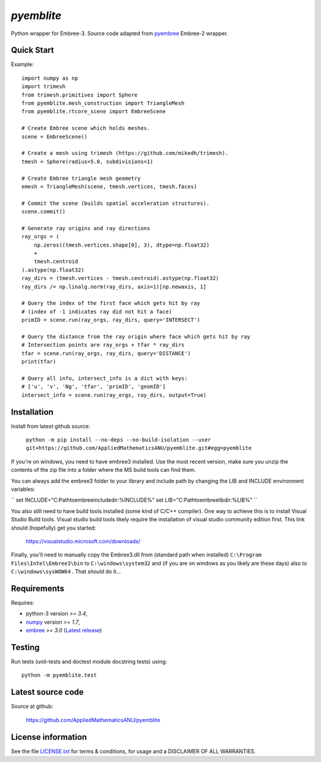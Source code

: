 
===========
`pyemblite`
===========

.. start long description.

Python wrapper for Embree-3. Source code adapted from
`pyembree <https://github.com/scopatz/pyembree>`_ Embree-2 wrapper.

.. end long description.

Quick Start
===========

Example::

   import numpy as np
   import trimesh
   from trimesh.primitives import Sphere
   from pyemblite.mesh_construction import TriangleMesh
   from pyemblite.rtcore_scene import EmbreeScene

   # Create Embree scene which holds meshes.
   scene = EmbreeScene()

   # Create a mesh using trimesh (https://github.com/mikedh/trimesh).
   tmesh = Sphere(radius=5.0, subdivisions=1)

   # Create Embree triangle mesh geometry
   emesh = TriangleMesh(scene, tmesh.vertices, tmesh.faces)

   # Commit the scene (builds spatial acceleration structures).
   scene.commit()

   # Generate ray origins and ray directions
   ray_orgs = (
       np.zeros((tmesh.vertices.shape[0], 3), dtype=np.float32)
       +
       tmesh.centroid
   ).astype(np.float32)
   ray_dirs = (tmesh.vertices - tmesh.centroid).astype(np.float32)
   ray_dirs /= np.linalg.norm(ray_dirs, axis=1)[np.newaxis, 1]

   # Query the index of the first face which gets hit by ray
   # (index of -1 indicates ray did not hit a face)
   primID = scene.run(ray_orgs, ray_dirs, query='INTERSECT')

   # Query the distance from the ray origin where face which gets hit by ray
   # Intersection points are ray_orgs + tfar * ray_dirs
   tfar = scene.run(ray_orgs, ray_dirs, query='DISTANCE')
   print(tfar)

   # Query all info, intersect_info is a dict with keys:
   # ['u', 'v', 'Ng', 'tfar', 'primID', 'geomID']
   intersect_info = scene.run(ray_orgs, ray_dirs, output=True)


Installation
============

Install from latest github source:

   ``python -m pip install --no-deps --no-build-isolation --user git+https://github.com/AppliedMathematicsANU/pyemblite.git#egg=pyemblite``

If you're on windows, you need to have embree3 installed. 
Use the most recent version, make sure you unzip the contents of the 
zip file into a folder where the MS build tools can find them.

You can always add the embree3 folder to your library and include path by changing the LIB and INCLUDE environment variables:

`` set INCLUDE="C:\Path\to\embree\include\dir:%INCLUDE%"
set LIB="C:\Path\to\embree\lib\dir:%LIB%" ``

You also still need to have build tools installed (some kind of C/C++ compiler). 
One way to achieve this is to install Visual Studio Build tools. Visual studio 
build tools likely require the installation of visual studio community edition first.
This link should (hopefully) get you started: 
 
 https://visualstudio.microsoft.com/downloads/

Finally, you'll need to manually copy the Embree3.dll from (standard path when installed) ``C:\Program Files\Intel\Embree3\bin`` 
to ``C:\windows\system32`` and (if you are on windows as you likely are these days) also to ``C:\windows\sysWOW64`` . 
That *should* do it...

Requirements
============

Requires:

- python-3 version `>= 3.4`,
- `numpy <http://www.numpy.org/>`_ version `>= 1.7`,
- `embree <https://embree.github.io>`_ `>= 3.0` (`Latest release <https://github.com/embree/embree/releases/latest>`_)


Testing
=======

Run tests (unit-tests and doctest module docstring tests) using::

   python -m pyemblite.test


Latest source code
==================

Source at github:

   https://github.com/AppliedMathematicsANU/pyemblite


License information
===================

See the file `LICENSE.txt <https://github.com/AppliedMathematicsANU/pyemblite/blob/dev/LICENSE.txt>`_
for terms & conditions, for usage and a DISCLAIMER OF ALL WARRANTIES.

